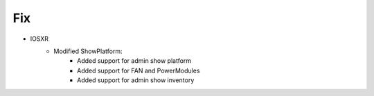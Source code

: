 --------------------------------------------------------------------------------
                            Fix
--------------------------------------------------------------------------------
* IOSXR
    * Modified ShowPlatform:
        * Added support for admin show platform
        * Added support for FAN and PowerModules
        * Added support for admin show inventory

